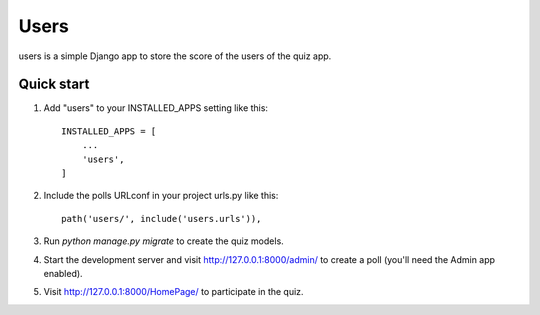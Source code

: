 =====
Users
=====

users is a simple Django app to store the score of the users of the quiz app.

Quick start
-----------

1. Add "users" to your INSTALLED_APPS setting like this::

    INSTALLED_APPS = [
        ...
        'users',
    ]

2. Include the polls URLconf in your project urls.py like this::

    path('users/', include('users.urls')),

3. Run `python manage.py migrate` to create the quiz models.

4. Start the development server and visit http://127.0.0.1:8000/admin/
   to create a poll (you'll need the Admin app enabled).

5. Visit http://127.0.0.1:8000/HomePage/ to participate in the quiz.
